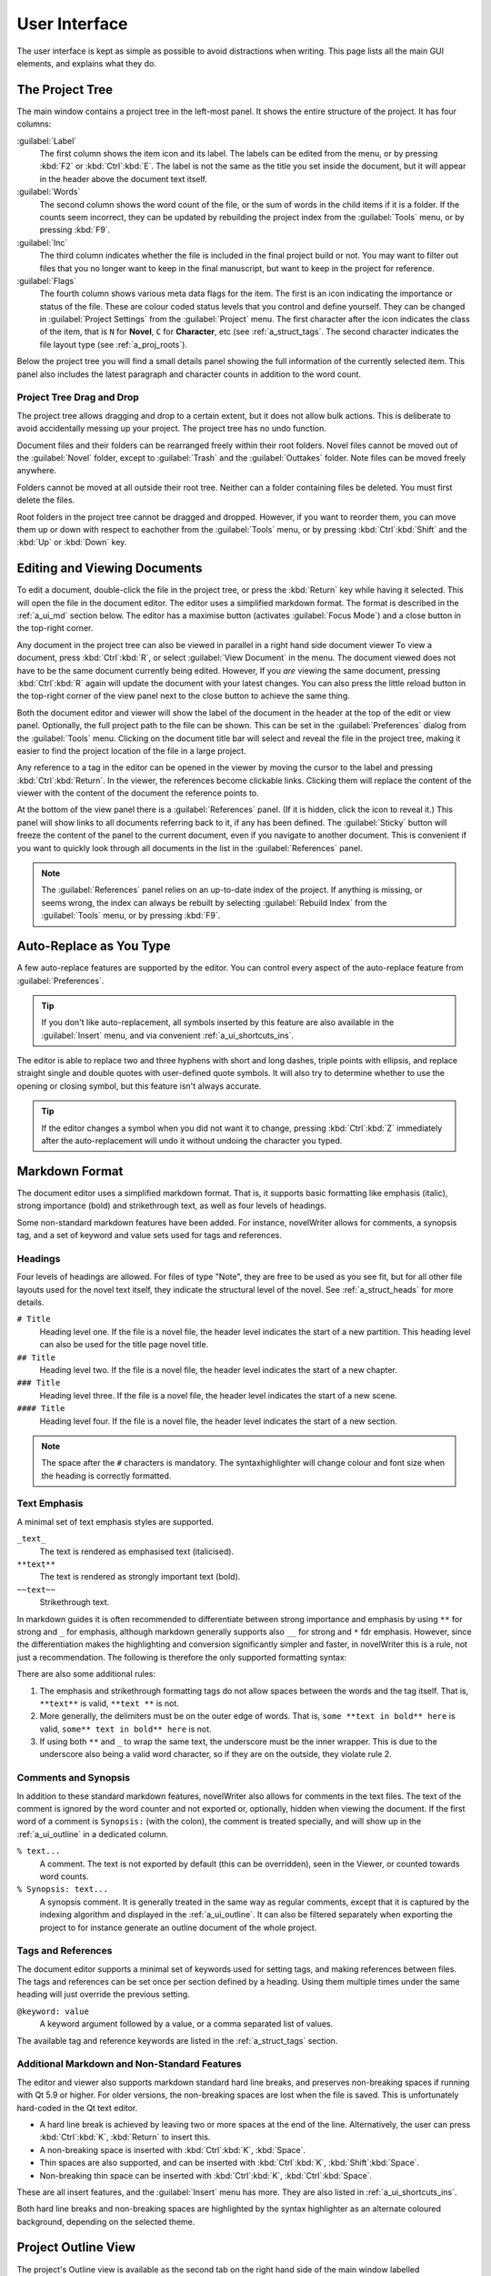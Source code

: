 .. _a_ui:

***************
User Interface
***************

The user interface is kept as simple as possible to avoid distractions when writing. This page lists
all the main GUI elements, and explains what they do.

.. _a_ui_tree:

The Project Tree
================

The main window contains a project tree in the left-most panel. It shows the entire structure of the
project. It has four columns:

:guilabel:`Label`
   The first column shows the item icon and its label. The labels can be edited from the menu, or by
   pressing :kbd:`F2` or :kbd:`Ctrl`:kbd:`E`. The label is not the same as the title you set inside
   the document, but it will appear in the header above the document text itself.

:guilabel:`Words`
   The second column shows the word count of the file, or the sum of words in the child items if it
   is a folder. If the counts seem incorrect, they can be updated by rebuilding the project index
   from the :guilabel:`Tools` menu, or by pressing :kbd:`F9`.

:guilabel:`Inc`
   The third column indicates whether the file is included in the final project build or not. You
   may want to filter out files that you no longer want to keep in the final manuscript, but want to
   keep in the project for reference.

:guilabel:`Flags`
   The fourth column shows various meta data flags for the item. The first is an icon indicating the
   importance or status of the file. These are colour coded status levels that you control and
   define yourself. They can be changed in :guilabel:`Project Settings` from the :guilabel:`Project`
   menu. The first character after the icon indicates the class of the item, that is ``N`` for
   **Novel**, ``C`` for **Character**, etc (see :ref:`a_struct_tags`. The second character indicates
   the file layout type (see :ref:`a_proj_roots`).

Below the project tree you will find a small details panel showing the full information of the
currently selected item. This panel also includes the latest paragraph and character counts in
addition to the word count.


.. _a_ui_tree_dnd:

Project Tree Drag and Drop
--------------------------

The project tree allows dragging and drop to a certain extent, but it does not allow bulk actions.
This is deliberate to avoid accidentally messing up your project. The project tree has no undo
function.

Document files and their folders can be rearranged freely within their root folders. Novel files
cannot be moved out of the :guilabel:`Novel` folder, except to :guilabel:`Trash` and the
:guilabel:`Outtakes` folder. Note files can be moved freely anywhere.

Folders cannot be moved at all outside their root tree. Neither can a folder containing files be
deleted. You must first delete the files.

Root folders in the project tree cannot be dragged and dropped. However, if you want to reorder
them, you can move them up or down with respect to eachother from the :guilabel:`Tools` menu, or by
pressing :kbd:`Ctrl`:kbd:`Shift` and the :kbd:`Up` or :kbd:`Down` key.


.. _a_ui_edit:

Editing and Viewing Documents
=============================

To edit a document, double-click the file in the project tree, or press the :kbd:`Return` key while
having it selected. This will open the file in the document editor. The editor uses a simplified
markdown format. The format is described in the :ref:`a_ui_md` section below. The editor has a
maximise button (activates :guilabel:`Focus Mode`) and a close button in the top-right corner.

Any document in the project tree can also be viewed in parallel in a right hand side document viewer
To view a document, press :kbd:`Ctrl`:kbd:`R`, or select :guilabel:`View Document` in the menu. The
document viewed does not have to be the same document currently being edited. However, If you *are*
viewing the same document, pressing :kbd:`Ctrl`:kbd:`R` again will update the document with your
latest changes. You can also press the little reload button in the top-right corner of the view
panel next to the close button to achieve the same thing.

Both the document editor and viewer will show the label of the document in the header at the top of
the edit or view panel. Optionally, the full project path to the file can be shown. This can be set
in the :guilabel:`Preferences` dialog from the :guilabel:`Tools` menu. Clicking on the document
title bar will select and reveal the file in the project tree, making it easier to find the project
location of the file in a large project.

Any reference to a tag in the editor can be opened in the viewer by moving the cursor to the label
and pressing :kbd:`Ctrl`:kbd:`Return`. In the viewer, the references become clickable links.
Clicking them will replace the content of the viewer with the content of the document the reference
points to.

At the bottom of the view panel there is a :guilabel:`References` panel. (If it is hidden, click the
icon to reveal it.) This panel will show links to all documents referring back to it, if any has
been defined. The :guilabel:`Sticky` button will freeze the content of the panel to the current
document, even if you navigate to another document. This is convenient if you want to quickly look
through all documents in the list in the :guilabel:`References` panel.

.. note::
   The :guilabel:`References` panel relies on an up-to-date index of the project. If anything is
   missing, or seems wrong, the index can always be rebuilt by selecting :guilabel:`Rebuild Index`
   from the :guilabel:`Tools` menu, or by pressing :kbd:`F9`.


.. _a_ui_edit_auto:

Auto-Replace as You Type
========================

A few auto-replace features are supported by the editor. You can control every aspect of the
auto-replace feature from :guilabel:`Preferences`.

.. tip::
   If you don't like auto-replacement, all symbols inserted by this feature are also available in
   the :guilabel:`Insert` menu, and via convenient :ref:`a_ui_shortcuts_ins`.

The editor is able to replace two and three hyphens with short and long dashes, triple points with
ellipsis, and replace straight single and double quotes with user-defined quote symbols. It will
also try to determine whether to use the opening or closing symbol, but this feature isn't always
accurate.

.. tip::
   If the editor changes a symbol when you did not want it to change, pressing :kbd:`Ctrl`:kbd:`Z`
   immediately after the auto-replacement will undo it without undoing the character you typed.


.. _a_ui_md:

Markdown Format
===============

The document editor uses a simplified markdown format. That is, it supports basic formatting like
emphasis (italic), strong importance (bold) and strikethrough text, as well as four levels of
headings.

Some non-standard markdown features have been added. For instance, novelWriter allows for comments,
a synopsis tag, and a set of keyword and value sets used for tags and references.


.. _a_ui_md_head:

Headings
--------

Four levels of headings are allowed. For files of type "Note", they are free to be used as you see
fit, but for all other file layouts used for the novel text itself, they indicate the structural
level of the novel. See :ref:`a_struct_heads` for more details.

``# Title``
   Heading level one. If the file is a novel file, the header level indicates the start of a new
   partition. This heading level can also be used for the title page novel title.

``## Title``
   Heading level two. If the file is a novel file, the header level indicates the start of a new
   chapter.

``### Title``
   Heading level three. If the file is a novel file, the header level indicates the start of a new
   scene.

``#### Title``
   Heading level four. If the file is a novel file, the header level indicates the start of a new
   section.

.. note::
   The space after the ``#`` characters is mandatory. The syntaxhighlighter will change colour and
   font size when the heading is correctly formatted.


.. _a_ui_md_emph:

Text Emphasis
-------------

A minimal set of text emphasis styles are supported.

``_text_``
   The text is rendered as emphasised text (italicised).

``**text**``
   The text is rendered as strongly important text (bold).

``~~text~~``
   Strikethrough text.

In markdown guides it is often recommended to differentiate between strong importance and emphasis
by using ``**`` for strong and ``_`` for emphasis, although markdown generally supports also ``__``
for strong and ``*`` fdr emphasis. However, since the differentiation makes the highlighting and
conversion significantly simpler and faster, in novelWriter this is a rule, not just a
recommendation. The following is therefore the only supported formatting syntax:

There are also some additional rules:

1. The emphasis and strikethrough formatting tags do not allow spaces between the words and the tag
   itself. That is, ``**text**`` is valid, ``**text **`` is not.
2. More generally, the delimiters must be on the outer edge of words. That is, ``some **text in
   bold** here`` is valid, ``some** text in bold** here`` is not.
3. If using both ``**`` and ``_`` to wrap the same text, the underscore must be the inner wrapper.
   This is due to the underscore also being a valid word character, so if they are on the outside,
   they violate rule 2.


.. _a_ui_md_comm:

Comments and Synopsis
---------------------

In addition to these standard markdown features, novelWriter also allows for comments in the text
files. The text of the comment is ignored by the word counter and not exported or, optionally,
hidden when viewing the document. If the first word of a comment is ``Synopsis:`` (with the colon),
the comment is treated specially, and will show up in the :ref:`a_ui_outline` in a dedicated column.

``% text...``
   A comment. The text is not exported by default (this can be overridden), seen in the Viewer, or
   counted towards word counts.

``% Synopsis: text...``
   A synopsis comment. It is generally treated in the same way as regular comments, except that it
   is captured by the indexing algorithm and displayed in the :ref:`a_ui_outline`. It can also be
   filtered separately when exporting the project to for instance generate an outline document of
   the whole project.


.. _a_ui_md_tags:

Tags and References
-------------------

The document editor supports a minimal set of keywords used for setting tags, and making references
between files. The tags and references can be set once per section defined by a heading. Using them
multiple times under the same heading will just override the previous setting.

``@keyword: value``
   A keyword argument followed by a value, or a comma separated list of values.

The available tag and reference keywords are listed in the :ref:`a_struct_tags` section.


.. _a_ui_md_add:

Additional Markdown and Non-Standard Features
---------------------------------------------

The editor and viewer also supports markdown standard hard line breaks, and preserves non-breaking
spaces if running with Qt 5.9 or higher. For older versions, the non-breaking spaces are lost when
the file is saved. This is unfortunately hard-coded in the Qt text editor.

* A hard line break is achieved by leaving two or more spaces at the end of the line. Alternatively,
  the user can press :kbd:`Ctrl`:kbd:`K`, :kbd:`Return` to insert this.
* A non-breaking space is inserted with :kbd:`Ctrl`:kbd:`K`, :kbd:`Space`.
* Thin spaces are also supported, and can be inserted with :kbd:`Ctrl`:kbd:`K`, :kbd:`Shift`:kbd:`Space`.
* Non-breaking thin space can be inserted  with :kbd:`Ctrl`:kbd:`K`, :kbd:`Ctrl`:kbd:`Space`.

These are all insert features, and the :guilabel:`Insert` menu has more. They are also listed
in :ref:`a_ui_shortcuts_ins`.

Both hard line breaks and non-breaking spaces are highlighted by the syntax highlighter as an
alternate coloured background, depending on the selected theme.


.. _a_ui_outline:

Project Outline View
====================

The project's Outline view is available as the second tab on the right hand side of the main window
labelled :guilabel:`Outline`. The outline provides an overview of the novel structure, displaying a
tree hierarchy of the elements of the novel, that is, the level 1 to 4 headings, not the files.

The document file containing the heading can also be displayed as a separate column, as well as the
line number where it occurs. Double-clicking an entry will open the corresponding file in the
editor.

.. note::
   Since the internal structure of the novel does not depend on the file structure of the project
   tree, these will not necessarily look the same, depending how you chose to organise your files.
   See the :ref:`a_struct` page for more details.

Various meta data and information extracted from tags can be displayed in columns in the outline.
A default set of such columns is visible, but you can turn on or off more columns by right clicking
the header and selecting the columns you want to show. The order of the columns can also be
rearranged by dragging them to a different position.

.. note::
   The :guilabel:`Title` column cannot be disabled or moved.

The information viewed in the outline is based on the project's main index. While novelWriter does
its best to keep the index up to date when content changes, you can always rebuild it manually by
pressing :kbd:`F9` if something isn't right.

The outline view itself can be regenerated by pressing :kbd:`F10`. You can also enable automatic
updating in the :guilabel:`Tools` menu, which will trigger an update whenever the index is updated
and the :guilabel:`Outline` tab is active. You may want to disable this feature if your project is
very large,


.. _a_ui_outline_synopsis:

Synopsis Column
---------------

The :guilabel:`Synopsis` column of the outline view takes its information from a specially formatted
comment. See :ref:`a_ui_md_comm`. In order to flag a comment as a synopsis, add the word
``Synopsis:`` as the first word of the comment. The ``:`` is required, and the word ``synopsis`` is
not case sensitive. If it is correctly formatted, the syntax highlighter will indicate this by
altering the colour of the word.

.. note::
   Only one comment can be flagged as a synopsis comment for each heading. If multiple comments are
   flagged as a synopsis comment, the last one will be used.


.. _a_ui_shortcuts:

Keyboard Shortcuts
==================

Most features are available as keyboard shortcuts. These are as follows:

.. csv-table:: Keyboard Shortcuts
   :header: "Shortcut", "Description"
   :widths: 30, 70
   :class: "tight-table"

   ":kbd:`Alt`:kbd:`1`",                 "Switch focus to the project tree."
   ":kbd:`Alt`:kbd:`2`",                 "Switch focus to document editor."
   ":kbd:`Alt`:kbd:`3`",                 "Switch focus to document viewer."
   ":kbd:`Ctrl`:kbd:`.`",                "Open menu to correct word under cursor."
   ":kbd:`Ctrl`:kbd:`,`",                "Open the :guilabel:`Preferences` dialog."
   ":kbd:`Ctrl`:kbd:`/`",                "Change block format to comment."
   ":kbd:`Ctrl`:kbd:`-`",                "Strikethrough selected text, or word under cursor."
   ":kbd:`Ctrl`:kbd:`0`",                "Remove block formatting for block under cursor."
   ":kbd:`Ctrl`:kbd:`1`",                "Change block format to header level 1."
   ":kbd:`Ctrl`:kbd:`2`",                "Change block format to header level 2."
   ":kbd:`Ctrl`:kbd:`3`",                "Change block format to header level 3."
   ":kbd:`Ctrl`:kbd:`4`",                "Change block format to header level 4."
   ":kbd:`Ctrl`:kbd:`A`",                "Select all text in the document."
   ":kbd:`Ctrl`:kbd:`B`",                "Format selected text, or word under cursor, with strong emphasis (bold)."
   ":kbd:`Ctrl`:kbd:`C`",                "Copy selected text to clipboard."
   ":kbd:`Ctrl`:kbd:`D`",                "Wrap selected text, or word under cursor, in double quotes."
   ":kbd:`Ctrl`:kbd:`E`",                "If in the project tree, edit a document or folder settings. (Same as :kbd:`F2`)"
   ":kbd:`Ctrl`:kbd:`F`",                "Open the search bar and search for the selected word, if any is selected."
   ":kbd:`Ctrl`:kbd:`G`",                "Find next occurrence of search word in current document. (Same as :kbd:`F3`)"
   ":kbd:`Ctrl`:kbd:`H`",                "Open the search and replace bar and search for the selected word, if any is selected. (On Mac, this is :kbd:`Cmd`:kbd:`=`)"
   ":kbd:`Ctrl`:kbd:`I`",                "Format selected text, or word under cursor, with emphasis (italic)."
   ":kbd:`Ctrl`:kbd:`N`",                "Create new document."
   ":kbd:`Ctrl`:kbd:`O`",                "Open selected document."
   ":kbd:`Ctrl`:kbd:`Q`",                "Exit novelWriter."
   ":kbd:`Ctrl`:kbd:`R`",                "If in the project tree, open a document for viewing. If the editor has focus, open current document for viewing."
   ":kbd:`Ctrl`:kbd:`S`",                "Save the current document in the document editor."
   ":kbd:`Ctrl`:kbd:`V`",                "Paste text from clipboard to cursor position."
   ":kbd:`Ctrl`:kbd:`W`",                "Close the current document in the document editor."
   ":kbd:`Ctrl`:kbd:`X`",                "Cut selected text to clipboard."
   ":kbd:`Ctrl`:kbd:`Y`",                "Redo latest undo."
   ":kbd:`Ctrl`:kbd:`Z`",                "Undo latest changes."
   ":kbd:`Ctrl`:kbd:`F7`",               "Toggle spell checking."
   ":kbd:`Ctrl`:kbd:`F10`",              "Toggle automatic updating of project outline."
   ":kbd:`Ctrl`:kbd:`Del`",              "If in the project tree, move a document to trash, or delete a folder."
   ":kbd:`Ctrl`:kbd:`Enter`",            "Open the tag or reference under the cursor in the Viewer."
   ":kbd:`Ctrl`:kbd:`Shift`:kbd:`,`",    "Open the :guilabel:`Project Settings` dialog."
   ":kbd:`Ctrl`:kbd:`Shift`:kbd:`/`",    "Remove block formatting for block under cursor."
   ":kbd:`Ctrl`:kbd:`Shift`:kbd:`1`",    "Replace occurrence of search word in current document, and search for next occurrence."
   ":kbd:`Ctrl`:kbd:`Shift`:kbd:`A`",    "Select all text in current paragraph."
   ":kbd:`Ctrl`:kbd:`Shift`:kbd:`D`",    "Wrap selected text, or word under cursor, in single quotes."
   ":kbd:`Ctrl`:kbd:`Shift`:kbd:`G`",    "Find previous occurrence of search word in current document. (Same as :kbd:`Shift`:kbd:`F3`)"
   ":kbd:`Ctrl`:kbd:`Shift`:kbd:`I`",    "Import text to the current document from a text file."
   ":kbd:`Ctrl`:kbd:`Shift`:kbd:`N`",    "Create new folder."
   ":kbd:`Ctrl`:kbd:`Shift`:kbd:`O`",    "Open a project."
   ":kbd:`Ctrl`:kbd:`Shift`:kbd:`R`",    "Close the document viewer."
   ":kbd:`Ctrl`:kbd:`Shift`:kbd:`S`",    "Save the current project."
   ":kbd:`Ctrl`:kbd:`Shift`:kbd:`W`",    "Close the current project."
   ":kbd:`Ctrl`:kbd:`Shift`:kbd:`Z`",    "Alternative sequence for redo last undo."
   ":kbd:`Ctrl`:kbd:`Shift`:kbd:`Up`",   "Move item one step up in the project tree."
   ":kbd:`Ctrl`:kbd:`Shift`:kbd:`Down`", "Move item one step down in the project tree."
   ":kbd:`F1`",                          "Open the documentation. This will either open the Qt Assistant, if available, or send you to the documentation website."
   ":kbd:`F2`",                          "If in the project tree, edit a document or folder settings. (Same as :kbd:`Ctrl`:kbd:`E`)"
   ":kbd:`F3`",                          "Find next occurrence of search word in current document. (Same as :kbd:`Ctrl`:kbd:`G`)"
   ":kbd:`F5`",                          "Open the :guilabel:`Build Novel Project` dialog."
   ":kbd:`F6`",                          "Open the :guilabel:`Writing Statistics` dialog."
   ":kbd:`F7`",                          "Re-run spell checker."
   ":kbd:`F8`",                          "Activate :guilabel:`Focus Mode`, hiding the project tree and document viewer."
   ":kbd:`F9`",                          "Re-build the project index."
   ":kbd:`F10`",                         "Re-build the project outline."
   ":kbd:`F11`",                         "Activate full screen mode."
   ":kbd:`Shift`:kbd:`F1`",              "Open the online documentation in the system default browser."
   ":kbd:`Shift`:kbd:`F3`",              "Find previous occurrence of search word in current document. (Same as :kbd:`Ctrl`:kbd:`Shift`:kbd:`G`)"
   ":kbd:`Return`",                      "If in the project tree, open a document for editing."

.. note::
   On macOS, replace :kbd:`Ctrl` with :kbd:`Cmd`.


.. _a_ui_shortcuts_ins:

Insert Shortcuts
----------------

A set of insert features are also available through shortcuts, but they require a double combination
of key sequences. The insert feature is activated with :kbd:`Ctrl-K`, followed by a key or
combination for the inserted character or punctuation.

.. csv-table:: Keyboard Shortcuts
   :header: "Shortcut", "Description"
   :widths: 40, 60
   :class: "tight-table"

   ":kbd:`Ctrl`:kbd:`K`, :kbd:`-`",                 "Insert a short dash (en dash)."
   ":kbd:`Ctrl`:kbd:`K`, :kbd:`_`",                 "Insert a long dash (em dash)."
   ":kbd:`Ctrl`:kbd:`K`, :kbd:`.`",                 "Insert ellipsis."
   ":kbd:`Ctrl`:kbd:`K`, :kbd:`1`",                 "Insert left single quote."
   ":kbd:`Ctrl`:kbd:`K`, :kbd:`2`",                 "Insert right single quote."
   ":kbd:`Ctrl`:kbd:`K`, :kbd:`3`",                 "Insert left double quote."
   ":kbd:`Ctrl`:kbd:`K`, :kbd:`4`",                 "Insert right double quote."
   ":kbd:`Ctrl`:kbd:`K`, :kbd:`Return`",            "Insert a hard line break."
   ":kbd:`Ctrl`:kbd:`K`, :kbd:`Space`",             "Insert a non-breaking space."
   ":kbd:`Ctrl`:kbd:`K`, :kbd:`Shift`:kbd:`Space`", "Insert a thin space."
   ":kbd:`Ctrl`:kbd:`K`, :kbd:`Ctrl`:kbd:`Space`",  "Insert a thin non-breaking space."
